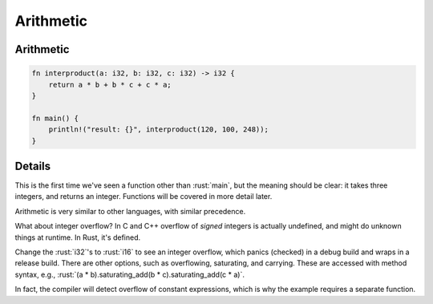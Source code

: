 ============
Arithmetic
============

------------
Arithmetic
------------

.. code:: rust

   fn interproduct(a: i32, b: i32, c: i32) -> i32 {
       return a * b + b * c + c * a;
   }

   fn main() {
       println!("result: {}", interproduct(120, 100, 248));
   }

---------
Details
---------

This is the first time we've seen a function other than :rust:`main`, but
the meaning should be clear: it takes three integers, and returns an
integer. Functions will be covered in more detail later.

Arithmetic is very similar to other languages, with similar precedence.

What about integer overflow? In C and C++ overflow of *signed* integers
is actually undefined, and might do unknown things at runtime. In Rust,
it's defined.

Change the :rust:`i32`\ 's to :rust:`i16` to see an integer overflow, which
panics (checked) in a debug build and wraps in a release build. There
are other options, such as overflowing, saturating, and carrying. These
are accessed with method syntax, e.g.,
:rust:`(a * b).saturating_add(b * c).saturating_add(c * a)`.

In fact, the compiler will detect overflow of constant expressions,
which is why the example requires a separate function.
